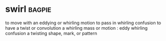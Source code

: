 * swirl :bagpie:
to move with an eddying or whirling motion
to pass in whirling confusion
to have a twist or convolution
a whirling mass or motion : eddy
whirling confusion
a twisting shape, mark, or pattern
